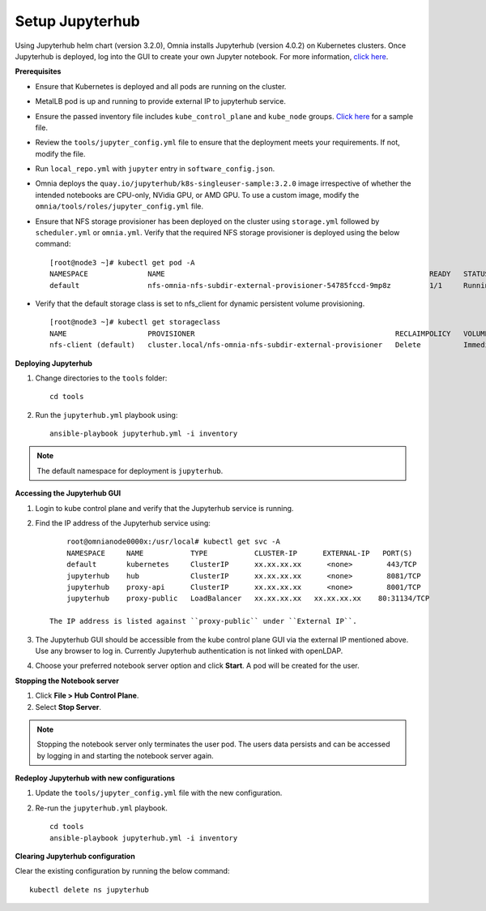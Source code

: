 Setup Jupyterhub
-----------------

Using Jupyterhub helm chart (version 3.2.0), Omnia installs Jupyterhub (version 4.0.2) on Kubernetes clusters. Once Jupyterhub is deployed, log into the GUI to create your own Jupyter notebook. For more information, `click here <https://z2jh.jupyter.org/en/stable/jupyterhub/customization.html>`_.

**Prerequisites**

* Ensure that Kubernetes is deployed and all pods are running on the cluster.
* MetalLB pod is up and running to provide external IP to jupyterhub service.
* Ensure the passed inventory file includes ``kube_control_plane`` and ``kube_node`` groups. `Click here <../../samplefiles.html>`_ for a sample file.
* Review the ``tools/jupyter_config.yml`` file to ensure that the deployment meets your requirements. If not, modify the file.
* Run ``local_repo.yml`` with ``jupyter`` entry in ``software_config.json``.
* Omnia deploys the ``quay.io/jupyterhub/k8s-singleuser-sample:3.2.0`` image irrespective of whether the intended notebooks are CPU-only, NVidia GPU, or AMD GPU.  To use a custom image, modify the ``omnia/tools/roles/jupyter_config.yml`` file.
* Ensure that NFS storage provisioner has been deployed on the cluster using ``storage.yml`` followed by ``scheduler.yml`` or ``omnia.yml``. Verify that the required NFS storage provisioner is deployed using the below command: ::

    [root@node3 ~]# kubectl get pod -A
    NAMESPACE              NAME                                                              READY   STATUS             RESTARTS       AGE
    default                nfs-omnia-nfs-subdir-external-provisioner-54785fccd-9mp8z         1/1     Running            1 (12m ago)    3h24m

* Verify that the default storage class is set to nfs_client for dynamic persistent volume provisioning. ::

    [root@node3 ~]# kubectl get storageclass
    NAME                   PROVISIONER                                               RECLAIMPOLICY   VOLUMEBINDINGMODE   ALLOWVOLUMEEXPANSION   AGE
    nfs-client (default)   cluster.local/nfs-omnia-nfs-subdir-external-provisioner   Delete          Immediate           true                   17h


**Deploying Jupyterhub**

1. Change directories to the ``tools`` folder: ::

    cd tools

2. Run the ``jupyterhub.yml`` playbook using: ::

       ansible-playbook jupyterhub.yml -i inventory

.. note:: The default namespace for deployment is ``jupyterhub``.


**Accessing the Jupyterhub GUI**

1. Login to kube control plane and verify that the Jupyterhub service is running.
2. Find the IP address of the Jupyterhub service using: ::

        root@omnianode0000x:/usr/local# kubectl get svc -A
        NAMESPACE     NAME           TYPE           CLUSTER-IP      EXTERNAL-IP   PORT(S)                  AGE
        default       kubernetes     ClusterIP      xx.xx.xx.xx      <none>        443/TCP                  2d2h
        jupyterhub    hub            ClusterIP      xx.xx.xx.xx      <none>        8081/TCP                 2d2h
        jupyterhub    proxy-api      ClusterIP      xx.xx.xx.xx      <none>        8001/TCP                 2d2h
        jupyterhub    proxy-public   LoadBalancer   xx.xx.xx.xx   xx.xx.xx.xx    80:31134/TCP               2d2h

    The IP address is listed against ``proxy-public`` under ``External IP``.

3. The Jupyterhub GUI should be accessible from the kube control plane GUI via the external IP mentioned above. Use any browser to log in. Currently Jupyterhub authentication is not linked with openLDAP.

.. image:: ../../images/Jupyterhub_Login.png

4. Choose your preferred notebook server option and click **Start**. A pod will be created for the user.

.. image:: ../../images/Jupyterhub_UI.png

.. image:: ../../images/Jupyterhub_UI_2.png

**Stopping the Notebook server**

1. Click **File > Hub Control Plane**.
2. Select **Stop Server**.

.. note:: Stopping the notebook server only terminates the user pod. The users data persists and can be accessed by logging in and starting the notebook server again.

**Redeploy Jupyterhub with new configurations**

1. Update the ``tools/jupyter_config.yml`` file with the new configuration.
2. Re-run the ``jupyterhub.yml`` playbook. ::

        cd tools
        ansible-playbook jupyterhub.yml -i inventory

**Clearing Jupyterhub configuration**

Clear the existing configuration by running the below command: ::

    	kubectl delete ns jupyterhub

